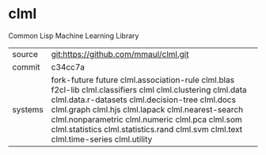 * clml

Common Lisp Machine Learning Library

|---------+----------------------------------------------------------------------------------------------------------------|
| source  | git:https://github.com/mmaul/clml.git                                                                          |
| commit  | c34cc7a                                                                                                        |
| systems | fork-future future clml.association-rule clml.blas f2cl-lib clml.classifiers clml clml.clustering clml.data clml.data.r-datasets clml.decision-tree clml.docs clml.graph clml.hjs clml.lapack clml.nearest-search clml.nonparametric clml.numeric clml.pca clml.som clml.statistics clml.statistics.rand clml.svm clml.text clml.time-series clml.utility |
|---------+----------------------------------------------------------------------------------------------------------------|
